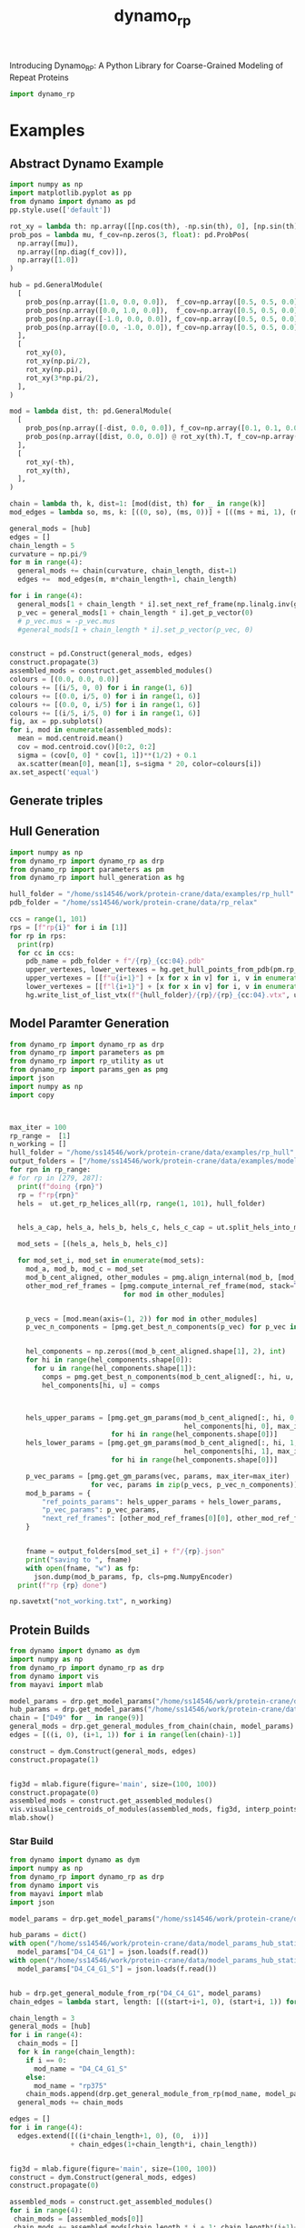#+title: dynamo_rp

Introducing Dynamo_RP: A Python Library for Coarse-Grained Modeling of Repeat Proteins

#+begin_src python
import dynamo_rp
#+end_src

#+RESULTS:

* Examples
** Abstract Dynamo Example
#+begin_src python
import numpy as np
import matplotlib.pyplot as pp
from dynamo import dynamo as pd
pp.style.use(['default'])

rot_xy = lambda th: np.array([[np.cos(th), -np.sin(th), 0], [np.sin(th), np.cos(th), 0], [0, 0, 1]])
prob_pos = lambda mu, f_cov=np.zeros(3, float): pd.ProbPos(
  np.array([mu]),
  np.array([np.diag(f_cov)]),
  np.array([1.0])
) 

hub = pd.GeneralModule(
  [
    prob_pos(np.array([1.0, 0.0, 0.0]),  f_cov=np.array([0.5, 0.5, 0.0])),
    prob_pos(np.array([0.0, 1.0, 0.0]),  f_cov=np.array([0.5, 0.5, 0.0])),
    prob_pos(np.array([-1.0, 0.0, 0.0]), f_cov=np.array([0.5, 0.5, 0.0])),
    prob_pos(np.array([0.0, -1.0, 0.0]), f_cov=np.array([0.5, 0.5, 0.0])),
  ],
  [
    rot_xy(0),
    rot_xy(np.pi/2),
    rot_xy(np.pi),
    rot_xy(3*np.pi/2),
  ],
)

mod = lambda dist, th: pd.GeneralModule(
  [
    prob_pos(np.array([-dist, 0.0, 0.0]), f_cov=np.array([0.1, 0.1, 0.0])),
    prob_pos(np.array([dist, 0.0, 0.0]) @ rot_xy(th).T, f_cov=np.array([0.1, 0.1, 0.0]))
  ],
  [
    rot_xy(-th),
    rot_xy(th),
  ],
)

chain = lambda th, k, dist=1: [mod(dist, th) for _ in range(k)]
mod_edges = lambda so, ms, k: [((0, so), (ms, 0))] + [((ms + mi, 1), (ms+mi+1, 0)) for mi in range(k-1)]

general_mods = [hub]
edges = []
chain_length = 5
curvature = np.pi/9 
for m in range(4):
  general_mods += chain(curvature, chain_length, dist=1)
  edges +=  mod_edges(m, m*chain_length+1, chain_length)

for i in range(4):
  general_mods[1 + chain_length * i].set_next_ref_frame(np.linalg.inv(general_mods[0].get_next_ref_frame(i)), 0)
  p_vec = general_mods[1 + chain_length * i].get_p_vector(0)
  # p_vec.mus = -p_vec.mus
  #general_mods[1 + chain_length * i].set_p_vector(p_vec, 0)


construct = pd.Construct(general_mods, edges)
construct.propagate(3)
assembled_mods = construct.get_assembled_modules()
colours = [(0.0, 0.0, 0.0)]
colours += [(i/5, 0, 0) for i in range(1, 6)]
colours += [(0.0, i/5, 0) for i in range(1, 6)]
colours += [(0.0, 0, i/5) for i in range(1, 6)]
colours += [(i/5, i/5, 0) for i in range(1, 6)]
fig, ax = pp.subplots()
for i, mod in enumerate(assembled_mods):
  mean = mod.centroid.mean()
  cov = mod.centroid.cov()[0:2, 0:2]
  sigma = (cov[0, 0] * cov[1, 1])**(1/2) + 0.1
  ax.scatter(mean[0], mean[1], s=sigma * 20, color=colours[i])
ax.set_aspect('equal')
#+end_src

#+RESULTS:
[[file:./.ob-jupyter/ee45352996a182a616e057007165218bc95851c9.png]]
** Generate triples

** Hull Generation

#+begin_src python
import numpy as np
from dynamo_rp import dynamo_rp as drp
from dynamo_rp import parameters as pm
from dynamo_rp import hull_generation as hg

hull_folder = "/home/ss14546/work/protein-crane/data/examples/rp_hull"
pdb_folder = "/home/ss14546/work/protein-crane/data/rp_relax"

ccs = range(1, 101)
rps = [f"rp{i}" for i in [1]]
for rp in rps:
  print(rp)
  for cc in ccs:
    pdb_name = pdb_folder + f"/{rp}_{cc:04}.pdb"
    upper_vertexes, lower_vertexes = hg.get_hull_points_from_pdb(pm.rp_module_list[rp], pdb_name)
    upper_vertexes = [[f"u{i+1}"] + [x for x in v] for i, v in enumerate(upper_vertexes)]
    lower_vertexes = [[f"l{i+1}"] + [x for x in v] for i, v in enumerate(lower_vertexes)]
    hg.write_list_of_list_vtx(f"{hull_folder}/{rp}/{rp}_{cc:04}.vtx", upper_vertexes + lower_vertexes)

#+end_src

#+RESULTS:
: rp1

** Model Paramter Generation

#+begin_src python
from dynamo_rp import dynamo_rp as drp
from dynamo_rp import parameters as pm
from dynamo_rp import rp_utility as ut
from dynamo_rp import params_gen as pmg
import json
import numpy as np
import copy



max_iter = 100
rp_range =  [1]
n_working = []
hull_folder = "/home/ss14546/work/protein-crane/data/examples/rp_hull"
output_folders = ["/home/ss14546/work/protein-crane/data/examples/model_params_clean"]
for rpn in rp_range:
# for rp in [279, 287]:
  print(f"doing {rpn}")
  rp = f"rp{rpn}"
  hels =  ut.get_rp_helices_all(rp, range(1, 101), hull_folder)


  hels_a_cap, hels_a, hels_b, hels_c, hels_c_cap = ut.split_hels_into_modules(rp, hels)

  mod_sets = [(hels_a, hels_b, hels_c)]

  for mod_set_i, mod_set in enumerate(mod_sets):
    mod_a, mod_b, mod_c = mod_set
    mod_b_cent_aligned, other_modules = pmg.align_internal(mod_b, [mod_c, mod_a])
    other_mod_ref_frames = [pmg.compute_internal_ref_frame(mod, stack=True)
                            for mod in other_modules]


    p_vecs = [mod.mean(axis=(1, 2)) for mod in other_modules]
    p_vec_n_components = [pmg.get_best_n_components(p_vec) for p_vec in p_vecs]


    hel_components = np.zeros((mod_b_cent_aligned.shape[1], 2), int)
    for hi in range(hel_components.shape[0]):
      for u in range(hel_components.shape[1]):
        comps = pmg.get_best_n_components(mod_b_cent_aligned[:, hi, u, :])
        hel_components[hi, u] = comps



    hels_upper_params = [pmg.get_gm_params(mod_b_cent_aligned[:, hi, 0, :],
                                           hel_components[hi, 0], max_iter=max_iter)
                         for hi in range(hel_components.shape[0])]
    hels_lower_params = [pmg.get_gm_params(mod_b_cent_aligned[:, hi, 1, :],
                                           hel_components[hi, 1], max_iter=max_iter)
                         for hi in range(hel_components.shape[0])]

    p_vec_params = [pmg.get_gm_params(vec, params, max_iter=max_iter)
                    for vec, params in zip(p_vecs, p_vec_n_components)]
    mod_b_params = {
        "ref_points_params": hels_upper_params + hels_lower_params,
        "p_vec_params": p_vec_params,
        "next_ref_frames": [other_mod_ref_frames[0][0], other_mod_ref_frames[0][1]],
    }


    fname = output_folders[mod_set_i] + f"/{rp}.json"
    print("saving to ", fname)
    with open(fname, "w") as fp:
      json.dump(mod_b_params, fp, cls=pmg.NumpyEncoder)
  print(f"rp {rp} done")

np.savetxt("not_working.txt", n_working)
#+end_src

** Protein Builds 
#+begin_src python
from dynamo import dynamo as dym
import numpy as np
from dynamo_rp import dynamo_rp as drp
from dynamo import vis 
from mayavi import mlab

model_params = drp.get_model_params("/home/ss14546/work/protein-crane/data/model_params_clean")
hub_params = drp.get_model_params("/home/ss14546/work/protein-crane/data/model_params_hub_static")
chain = ["D49" for _ in range(9)]
general_mods = drp.get_general_modules_from_chain(chain, model_params)
edges = [((i, 0), (i+1, 1)) for i in range(len(chain)-1)]

construct = dym.Construct(general_mods, edges)
construct.propagate(1)


fig3d = mlab.figure(figure='main', size=(100, 100))
construct.propagate(0)
assembled_mods = construct.get_assembled_modules()
vis.visualise_centroids_of_modules(assembled_mods, fig3d, interp_points=100, fin_dims=[0, 1, 2])
mlab.show()
#+end_src

#+RESULTS:

*** Star Build
#+begin_src python
from dynamo import dynamo as dym
import numpy as np
from dynamo_rp import dynamo_rp as drp
from dynamo import vis 
from mayavi import mlab
import json

model_params = drp.get_model_params("/home/ss14546/work/protein-crane/data/model_params_D4")

hub_params = dict()
with open("/home/ss14546/work/protein-crane/data/model_params_hub_static/D4_C4_G1.json") as f:
  model_params["D4_C4_G1"] = json.loads(f.read()) 
with open("/home/ss14546/work/protein-crane/data/model_params_hub_static/D4_C4_G1_S.json") as f:
  model_params["D4_C4_G1_S"] = json.loads(f.read()) 


hub = drp.get_general_module_from_rp("D4_C4_G1", model_params)
chain_edges = lambda start, length: [((start+i+1, 0), (start+i, 1)) for i in range(length-1)] 

chain_length = 3
general_mods = [hub]
for i in range(4):
  chain_mods = []
  for k in range(chain_length):
    if i == 0:
      mod_name = "D4_C4_G1_S"
    else:
      mod_name = "rp375"
    chain_mods.append(drp.get_general_module_from_rp(mod_name, model_params))
  general_mods += chain_mods

edges = []
for i in range(4):
  edges.extend([((i*chain_length+1, 0), (0,  i))]
               + chain_edges(1+chain_length*i, chain_length))


fig3d = mlab.figure(figure='main', size=(100, 100))
construct = dym.Construct(general_mods, edges)
construct.propagate(0)

assembled_mods = construct.get_assembled_modules()
for i in range(4):
 chain_mods = [assembled_mods[0]]
 chain_mods += assembled_mods[chain_length * i + 1: chain_length*(i+1)+1]
 vis.visualise_centroids_of_modules(chain_mods, fig3d, interp_points=100)
mlab.show()
#+end_src

#+RESULTS:

** PDB Generation
#+begin_src python
from dynamo_rp import pdb_generation as pg 
#+end_src

#+begin_src python
pdb_folder = "/home/ss14546/work/protein-crane/data/elfin-data/pdb_aligned"

get_chain_l = lambda k, max=6: ["D14" for _ in range(k)] + ["D14_j1_D14" for _ in range(max-k)] 
get_chain_r = lambda k, max=6: ["D14" for _ in range(k)] + ["D14_j1_D14" for _ in range(max-k)] 
out_file_l = lambda k, max=6: f"data/d14_analysis/D14x{k}-D14_j1_D14x{max-k}.pdb"
out_file_r = lambda k, max=6: f"data/d14_analysis/D14_j1_D14x{max-k}-D14x{k}.pdb"
for i in range(6+1):
  pg.construct_large_protein(get_chain_l(i), out_file_l(i), pdb_folder)
  pg.construct_large_protein(get_chain_r(i), out_file_r(i), pdb_folder)
#+end_src

** Visualisation

** Feature Extraction

